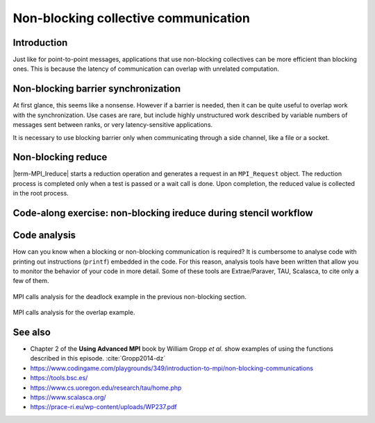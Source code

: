 Non-blocking collective communication
=====================================

.. questions::

   - Is the synchronization of collective communications avoidable?

.. objectives::

   - Understand that a non-blocking barrier is useful


Introduction
------------

Just like for point-to-point messages, applications that use
non-blocking collectives can be more efficient than blocking
ones. This is because the latency of communication can overlap with
unrelated computation.


Non-blocking barrier synchronization
------------------------------------

At first glance, this seems like a nonsense. However if a barrier is
needed, then it can be quite useful to overlap work with the
synchronization. Use cases are rare, but include highly unstructured
work described by variable numbers of messages sent between ranks, or
very latency-sensitive applications.

.. signature:: |term-MPI_Ibarrier|

   .. code-block:: c

      int MPI_Ibarrier(MPI_Comm comm,
                       MPI_Request *request)


.. parameters::

   A communicator ``comm`` and a ``request`` object that is a handler
   for a later wait call.

It is necessary to use blocking barrier only when communicating
through a side channel, like a file or a socket.

Non-blocking reduce
-------------------

|term-MPI_Ireduce| starts a reduction operation and generates a request in
an ``MPI_Request`` object. The reduction process is completed only when a test
is passed or a wait call is done. Upon completion, the reduced value is collected
in the root process.


.. signature:: |term-MPI_Ireduce|

   .. code-block:: c

      int MPI_Ireduce(const void* sendbuf,
                      void* recvbuf,
                      int count,
                      MPI_Datatype datatype,
                      MPI_Op op,
                      int root,
                      MPI_Comm comm,
                      MPI_Request *request)


.. parameters::

   ``sendbuf``, ``recvbuf``, and ``count`` are the buffer on **each**
   process, the buffer on ``root``, and the number of elements to be
   on each process. ``datatype`` is the type of the data to be reduced. 
   ``op`` is the reduction operation to be applied on the distributed
   data. The global result of the reduction operation is collected in
   the ``root`` process in the communicator ``comm``. The
   ``request`` object that is returned must be used to wait on the
   communication later.


Code-along exercise: non-blocking ireduce during stencil workflow
-----------------------------------------------------------------

.. challenge:: Observe a running total during a stencil workflow

   You can find a scaffold for the code in the ``content/code/day-3/00_ireduce``
   folder. It is quite similar to that for the earlier non-blocking code-along
   exercise. A working solution is in the ``solution`` subfolder. Try to compile
   with::

        mpicc -g -Wall -std=c11 non-blocking-communication-ireduce.c -o non-blocking-communication-ireduce

   #. When you have the code compiling, try to run with::

        mpiexec -np 2 ./non-blocking-communication-ireduce

   #. Try to fix the code TODO

.. solution::

   * One correct approach is::

        TODO

   * There are other approaches that work correctly. Is yours better
     or worse than this one? Why?

Code analysis
-------------

How can you know when a blocking or non-blocking communication is required?
It is cumbersome to analyse code with printing out instructions (``printf``)
embedded in the code. For this reason, analysis tools have been written that
allow you to monitor the behavior of your code in more detail.
Some of these tools are Extrae/Paraver, TAU, Scalasca, to cite only a few of them.

.. figure:: img/extrae-deadlock.png
   :align: center

   MPI calls analysis for the deadlock example in the previous non-blocking
   section.


.. figure:: img/extrae-overlap.png
   :align: center

   MPI calls analysis for the overlap example.


See also
--------


* Chapter 2 of the **Using Advanced MPI** book by William Gropp *et al.* show
  examples of using the functions described in this episode. :cite:`Gropp2014-dz`
* https://www.codingame.com/playgrounds/349/introduction-to-mpi/non-blocking-communications
* https://tools.bsc.es/
* https://www.cs.uoregon.edu/research/tau/home.php
* https://www.scalasca.org/
* https://prace-ri.eu/wp-content/uploads/WP237.pdf

.. keypoints::

   - Non-blocking collectives take advantage of the efficiency of collective
     communications and allow at the same time the possibility of interleaving
     useful work.
   - Although it sounds contradictory and unuseful, a non-blocking barrier is
     sometimes handy, for instance in the case where only a notification from
     the processses arriving to the barrier is needed.
